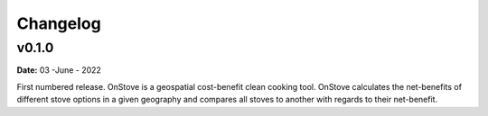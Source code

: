 Changelog
=========

v0.1.0
******
**Date:** 03 -June - 2022
 
First numbered release. OnStove is a geospatial cost-benefit clean cooking tool. OnStove calculates the net-benefits of different stove options in a given geography and compares all stoves to another with regards to their net-benefit.